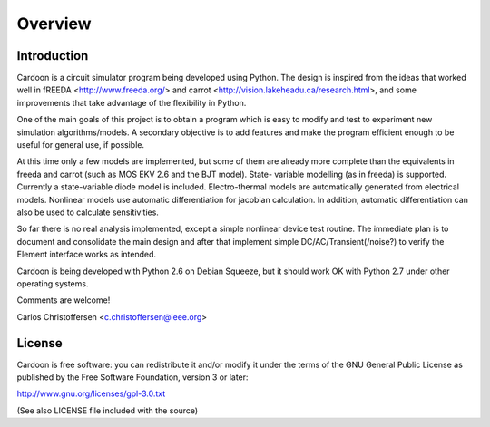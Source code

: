 
Overview
========

Introduction
------------

Cardoon is a circuit simulator program being developed using
Python. The design is inspired from the ideas that worked well in
fREEDA <http://www.freeda.org/> and carrot
<http://vision.lakeheadu.ca/research.html>, and some improvements that
take advantage of the flexibility in Python. 

One of the main goals of this project is to obtain a program which is
easy to modify and test to experiment new simulation
algorithms/models. A secondary objective is to add features and make
the program efficient enough to be useful for general use, if
possible.

At this time only a few models are implemented, but some of them are
already more complete than the equivalents in freeda and carrot (such
as MOS EKV 2.6 and the BJT model). State- variable modelling (as in
freeda) is supported. Currently a state-variable diode model is
included. Electro-thermal models are automatically generated from
electrical models.  Nonlinear models use automatic differentiation for
jacobian calculation. In addition, automatic differentiation can also
be used to calculate sensitivities.

So far there is no real analysis implemented, except a simple
nonlinear device test routine. The immediate plan is to document and
consolidate the main design and after that implement simple
DC/AC/Transient(/noise?) to verify the Element interface works as
intended.

Cardoon is being developed with Python 2.6 on Debian Squeeze, but it
should work OK with Python 2.7 under other operating systems.

Comments are welcome!

Carlos Christoffersen <c.christoffersen@ieee.org>


License
-------

Cardoon is free software: you can redistribute it and/or modify
it under the terms of the GNU General Public License as published by
the Free Software Foundation, version 3 or later:

http://www.gnu.org/licenses/gpl-3.0.txt

(See also LICENSE file included with the source)



